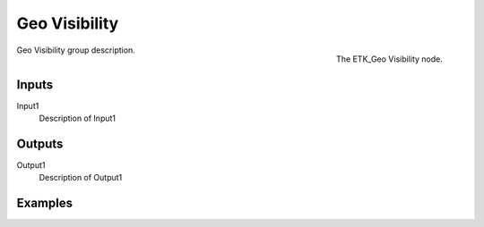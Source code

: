 .. index:: Utilities; Geo Visibility
.. _etk-utilities-geo_visibility:

***************
 Geo Visibility
***************

.. figure:: /images/nodes-geo_visibility.png
   :align: right

   The ETK_Geo Visibility node.

Geo Visibility group description.


Inputs
=======

Input1
   Description of Input1


Outputs
========

Output1
   Description of Output1

Examples
========

.. todo:: Add example for ETK_Geo Visibility
